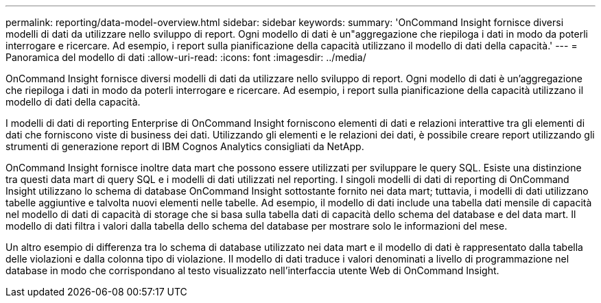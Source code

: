 ---
permalink: reporting/data-model-overview.html 
sidebar: sidebar 
keywords:  
summary: 'OnCommand Insight fornisce diversi modelli di dati da utilizzare nello sviluppo di report. Ogni modello di dati è un"aggregazione che riepiloga i dati in modo da poterli interrogare e ricercare. Ad esempio, i report sulla pianificazione della capacità utilizzano il modello di dati della capacità.' 
---
= Panoramica del modello di dati
:allow-uri-read: 
:icons: font
:imagesdir: ../media/


[role="lead"]
OnCommand Insight fornisce diversi modelli di dati da utilizzare nello sviluppo di report. Ogni modello di dati è un'aggregazione che riepiloga i dati in modo da poterli interrogare e ricercare. Ad esempio, i report sulla pianificazione della capacità utilizzano il modello di dati della capacità.

I modelli di dati di reporting Enterprise di OnCommand Insight forniscono elementi di dati e relazioni interattive tra gli elementi di dati che forniscono viste di business dei dati. Utilizzando gli elementi e le relazioni dei dati, è possibile creare report utilizzando gli strumenti di generazione report di IBM Cognos Analytics consigliati da NetApp.

OnCommand Insight fornisce inoltre data mart che possono essere utilizzati per sviluppare le query SQL. Esiste una distinzione tra questi data mart di query SQL e i modelli di dati utilizzati nel reporting. I singoli modelli di dati di reporting di OnCommand Insight utilizzano lo schema di database OnCommand Insight sottostante fornito nei data mart; tuttavia, i modelli di dati utilizzano tabelle aggiuntive e talvolta nuovi elementi nelle tabelle. Ad esempio, il modello di dati include una tabella dati mensile di capacità nel modello di dati di capacità di storage che si basa sulla tabella dati di capacità dello schema del database e del data mart. Il modello di dati filtra i valori dalla tabella dello schema del database per mostrare solo le informazioni del mese.

Un altro esempio di differenza tra lo schema di database utilizzato nei data mart e il modello di dati è rappresentato dalla tabella delle violazioni e dalla colonna tipo di violazione. Il modello di dati traduce i valori denominati a livello di programmazione nel database in modo che corrispondano al testo visualizzato nell'interfaccia utente Web di OnCommand Insight.
